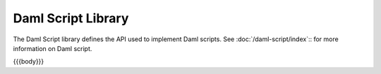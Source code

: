 .. Copyright (c) 2024 Digital Asset (Switzerland) GmbH and/or its affiliates. All rights reserved.
.. SPDX-License-Identifier: Apache-2.0

.. _daml-script-api-docs:

Daml Script Library
====================

The Daml Script library defines the API used to implement Daml scripts. See :doc:`/daml-script/index`:: for more information on Daml script.

{{{body}}}
